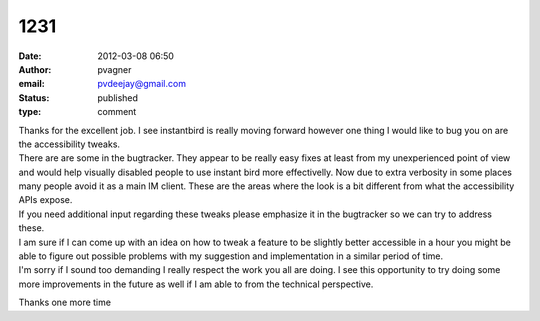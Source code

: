 1231
####
:date: 2012-03-08 06:50
:author: pvagner
:email: pvdeejay@gmail.com
:status: published
:type: comment

| Thanks for the excellent job. I see instantbird is really moving forward however one thing I would like to bug you on are the accessibility tweaks.
| There are are some in the bugtracker. They appear to be really easy fixes at least from my unexperienced point of view and would help visually disabled people to use instant bird more effectivelly. Now due to extra verbosity in some places many people avoid it as a main IM client. These are the areas where the look is a bit different from what the accessibility APIs expose.
| If you need additional input regarding these tweaks please emphasize it in the bugtracker so we can try to address these.
| I am sure if I can come up with an idea on how to tweak a feature to be slightly better accessible in a hour you might be able to figure out possible problems with my suggestion and implementation in a similar period of time.
| I'm sorry if I sound too demanding I really respect the work you all are doing. I see this opportunity to try doing some more improvements in the future as well if I am able to from the technical perspective.

Thanks one more time
